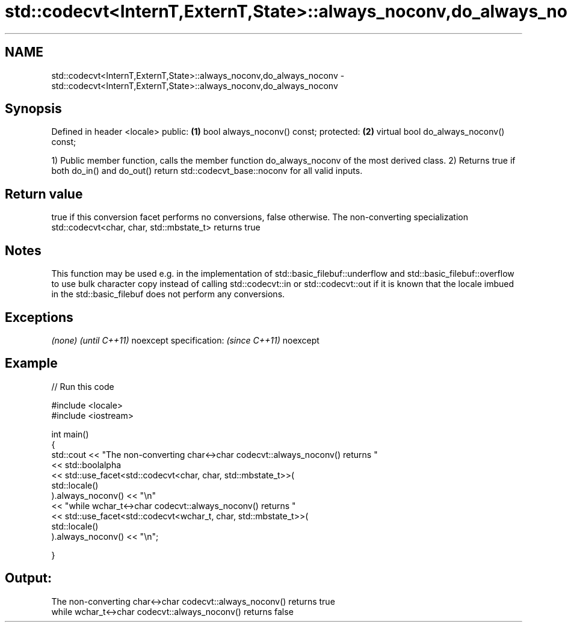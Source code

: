 .TH std::codecvt<InternT,ExternT,State>::always_noconv,do_always_noconv 3 "2020.03.24" "http://cppreference.com" "C++ Standard Libary"
.SH NAME
std::codecvt<InternT,ExternT,State>::always_noconv,do_always_noconv \- std::codecvt<InternT,ExternT,State>::always_noconv,do_always_noconv

.SH Synopsis

Defined in header <locale>
public:                                \fB(1)\fP
bool always_noconv() const;
protected:                             \fB(2)\fP
virtual bool do_always_noconv() const;

1) Public member function, calls the member function do_always_noconv of the most derived class.
2) Returns true if both do_in() and do_out() return std::codecvt_base::noconv for all valid inputs.

.SH Return value

true if this conversion facet performs no conversions, false otherwise.
The non-converting specialization std::codecvt<char, char, std::mbstate_t> returns true

.SH Notes

This function may be used e.g. in the implementation of std::basic_filebuf::underflow and std::basic_filebuf::overflow to use bulk character copy instead of calling std::codecvt::in or std::codecvt::out if it is known that the locale imbued in the std::basic_filebuf does not perform any conversions.

.SH Exceptions


\fI(none)\fP                  \fI(until C++11)\fP
noexcept specification: \fI(since C++11)\fP
noexcept


.SH Example


// Run this code

  #include <locale>
  #include <iostream>

  int main()
  {
      std::cout << "The non-converting char<->char codecvt::always_noconv() returns "
                << std::boolalpha
                << std::use_facet<std::codecvt<char, char, std::mbstate_t>>(
                      std::locale()
                   ).always_noconv() << "\\n"
                << "while wchar_t<->char codecvt::always_noconv() returns "
                << std::use_facet<std::codecvt<wchar_t, char, std::mbstate_t>>(
                      std::locale()
                   ).always_noconv() << "\\n";

  }

.SH Output:

  The non-converting char<->char codecvt::always_noconv() returns true
  while wchar_t<->char codecvt::always_noconv() returns false




